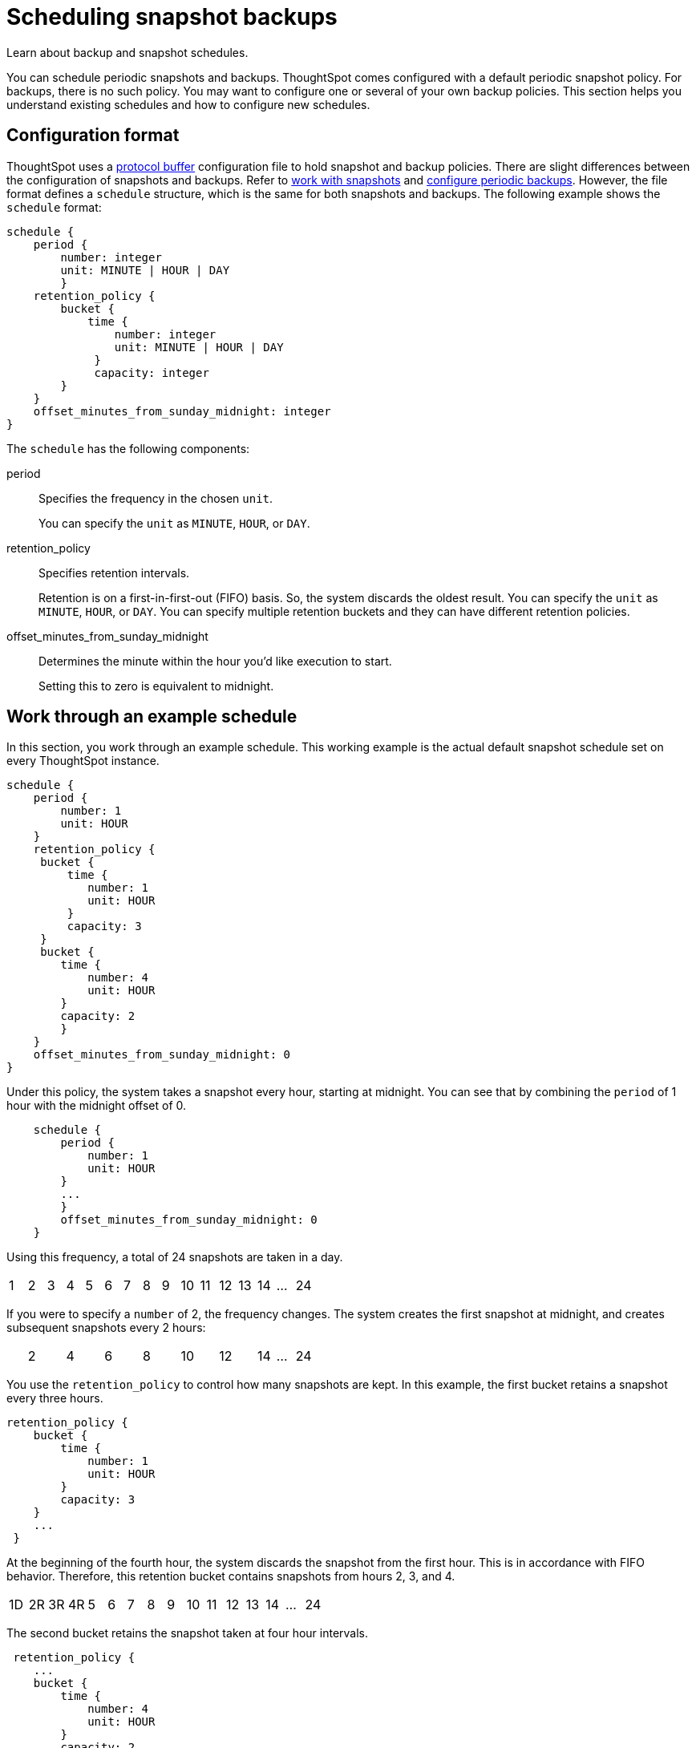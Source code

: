 = Scheduling snapshot backups
:last_updated: 12/30/2020
:linkattrs:
:experimental:
:redirect_from: /admin/backup-restore/how-to-create-a-schedule.html

Learn about backup and snapshot schedules.

You can schedule periodic snapshots and backups.
ThoughtSpot comes configured with a default periodic snapshot policy.
For backups, there is no such policy.
You may want to configure one or several of your own backup policies.
This section helps you understand existing schedules and how to configure new schedules.

== Configuration format

ThoughtSpot uses a https://developers.google.com/protocol-buffers/[protocol buffer, window=_blank] configuration file to hold snapshot and backup policies.
There are slight differences between the configuration of snapshots and backups.
Refer to xref:snapshots.adoc[work with snapshots] and xref:backup-configure-schedule.adoc[configure periodic backups].
However, the file format defines a `schedule` structure, which is the same for both snapshots and backups.
The following example shows the `schedule` format:

[source]
----
schedule {
    period {
        number: integer
        unit: MINUTE | HOUR | DAY
        }
    retention_policy {
        bucket {
            time {
                number: integer
                unit: MINUTE | HOUR | DAY
             }
             capacity: integer
        }
    }
    offset_minutes_from_sunday_midnight: integer
}
----

The `schedule` has the following components:

period::
  Specifies the frequency in the chosen `unit`.
+
You can specify the `unit` as `MINUTE`, `HOUR`, or `DAY`.

retention_policy::
  Specifies retention intervals.
+
Retention is on a first-in-first-out (FIFO) basis.
So, the system discards the oldest result.
You can specify the `unit` as `MINUTE`, `HOUR`, or `DAY`.
You can specify multiple retention buckets and they can have different retention policies.

offset_minutes_from_sunday_midnight::
  Determines the minute within the hour you'd like execution to start.
+
Setting this to zero is equivalent to midnight.

== Work through an example schedule

In this section, you work through an example schedule.
This working example is the actual default snapshot schedule set on every ThoughtSpot instance.

[source,xls]
----
schedule {
    period {
        number: 1
        unit: HOUR
    }
    retention_policy {
     bucket {
         time {
            number: 1
            unit: HOUR
         }
         capacity: 3
     }
     bucket {
        time {
            number: 4
            unit: HOUR
        }
        capacity: 2
        }
    }
    offset_minutes_from_sunday_midnight: 0
}
----

Under this policy, the system takes a snapshot every hour, starting at midnight.
You can see that by combining the `period` of 1 hour with the midnight offset of 0.

[source,xls]
----
    schedule {
        period {
            number: 1
            unit: HOUR
        }
        ...
        }
        offset_minutes_from_sunday_midnight: 0
    }
----

Using this frequency, a total of 24 snapshots are taken in a day.

[cols=16*]
|===
| 1
| 2
| 3
| 4
| 5
| 6
| 7
| 8
| 9
| 10
| 11
| 12
| 13
| 14
| ...
| 24
|===

If you were to specify a `number` of 2, the frequency changes.
The system creates the first snapshot at midnight, and creates subsequent snapshots every 2 hours:

[cols=16*]
|===
|
| 2
|
| 4
|
| 6
|
| 8
|
| 10
|
| 12
|
| 14
| ...
| 24
|===

You use the `retention_policy` to control how many snapshots are kept.
In this example, the first bucket retains a snapshot every three hours.

[source,xls]
----
retention_policy {
    bucket {
        time {
            number: 1
            unit: HOUR
        }
        capacity: 3
    }
    ...
 }
----

At the beginning of the fourth hour, the system discards the snapshot from the first hour.
This is in accordance with  FIFO behavior.
Therefore, this retention bucket contains snapshots from hours 2, 3, and 4.

[cols=16*]
|===
| 1D
| 2R
| 3R
| 4R
| 5
| 6
| 7
| 8
| 9
| 10
| 11
| 12
| 13
| 14
| ...
| 24
|===

The second bucket retains the snapshot taken at four hour intervals.

[source,xls]
----
 retention_policy {
    ...
    bucket {
        time {
            number: 4
            unit: HOUR
        }
        capacity: 2
    }
}
----

It retains two of these four-hour-interval snapshots at any one time.
By hour 9 during the day, you have the snapshots from hour 4 and hour 8 in this second bucket.

[cols=16*]
|===
| 1
| 2
| 3
| 4R
| 5
| 6
| 7
| 8R
| 9
| 10
| 11
| 12
| 13
| 14
| ...
| 24
|===

What is in the first bucket in hour 9?
The first bucket, with `number` 1 and `capacity` 3, has the snapshots from hour 9, 8, and 7.

At the end of the day, in the first bucket, you have the 22nd, 23rd, and 24th snapshot.
In the second bucket, you will have the 20th hour and the 24th hour snapshots.

[cols=15*]
|===
| 1
| ...
| 12
| 13
| 14
| 15
| 16
| 17
| 18
| 19
| 20R
| 21
| 22R
| 23R
| 24R
|===

What if you changed the `period` frequency to every 2 hours?
What is in your buckets at hour 24?

[cols=15*]
|===
| 1
| ...
| 12
|
| 14
|
| 16
|
| 18R
|
| 20R
|
| 22R
|
| 24R
|===

When defining a policy, it can be helpful to graphically represent the frequency you configure.
Then, determine which time blocks are important to retain before determining your retention bucket.
